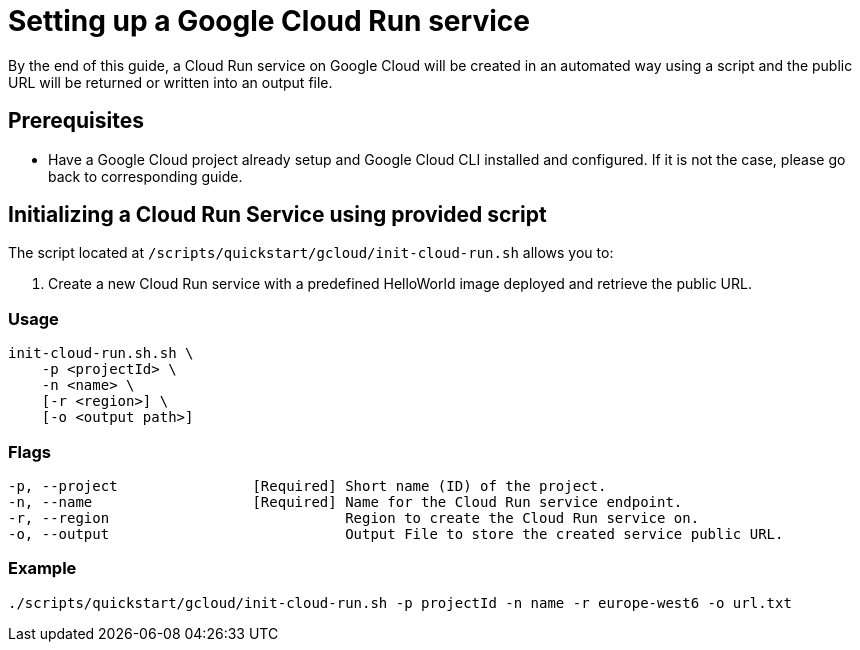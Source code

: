 :provider_name: Google Cloud
:provider_path: gcloud
:example_required_flags: -p projectId -n name
= Setting up a Google Cloud Run service

By the end of this guide, a Cloud Run service on {provider_name} will be created in an automated way using a script and the public URL will be returned or written into an output file.


== Prerequisites

* Have a Google Cloud project already setup and Google Cloud CLI installed and configured. If it is not the case, please go back to corresponding guide.

== Initializing a Cloud Run Service using provided script

The script located at `/scripts/quickstart/{provider_path}/init-cloud-run.sh` allows you to:

. Create a new Cloud Run service with a predefined HelloWorld image deployed and retrieve the public URL. 

=== Usage
```
init-cloud-run.sh.sh \
    -p <projectId> \
    -n <name> \
    [-r <region>] \
    [-o <output path>] 
```

=== Flags
[subs=attributes+]
```
-p, --project                [Required] Short name (ID) of the project.
-n, --name                   [Required] Name for the Cloud Run service endpoint.
-r, --region                            Region to create the Cloud Run service on.
-o, --output                            Output File to store the created service public URL.
```

=== Example

[subs=attributes+]
```
./scripts/quickstart/{provider_path}/init-cloud-run.sh {example_required_flags} -r europe-west6 -o url.txt
```